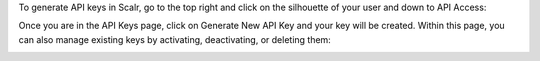 .. _generate_keys:

To generate API keys in Scalr, go to the top right and click on the silhouette of your user and down to API Access:

.. image:: images/user_silhouette.png
   :scale: 70%

Once you are in the API Keys page, click on Generate New API Key and your key will be created. Within this page, you can also manage existing keys by activating, deactivating, or deleting them:

.. image:: images/api_keys_page.png
   :scale: 70%
